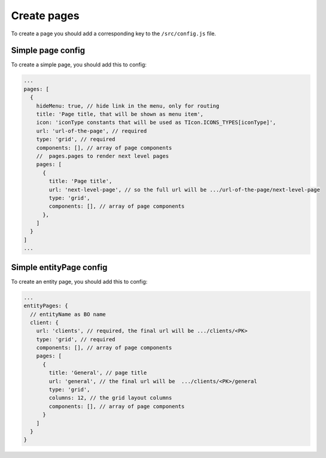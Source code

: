 ================================
Create pages
================================

To create a page you should add a corresponding key to the ``/src/config.js`` file.

****************************************
Simple page config
****************************************

To create a simple page, you should add this to config:

.. code-block:: javascript

    ...
    pages: [
      {
        hideMenu: true, // hide link in the menu, only for routing
        title: 'Page title, that will be shown as menu item',
        icon: 'iconType constants that will be used as TIcon.ICONS_TYPES[iconType]',
        url: 'url-of-the-page', // required
        type: 'grid', // required
        components: [], // array of page components
        //  pages.pages to render next level pages
        pages: [
          {
            title: 'Page title',
            url: 'next-level-page', // so the full url will be .../url-of-the-page/next-level-page
            type: 'grid',
            components: [], // array of page components
          },
        ]
      }
    ]
    ...

********************************************
Simple entityPage config
********************************************

To create an entity page, you should add this to config:

.. code-block:: javascript

    ...
    entityPages: {
      // entityName as BO name
      client: {
        url: 'clients', // required, the final url will be .../clients/<PK>
        type: 'grid', // required
        components: [], // array of page components
        pages: [
          {
            title: 'General', // page title
            url: 'general', // the final url will be  .../clients/<PK>/general
            type: 'grid',
            columns: 12, // the grid layout columns
            components: [], // array of page components
          }
        ]
      }
    }
